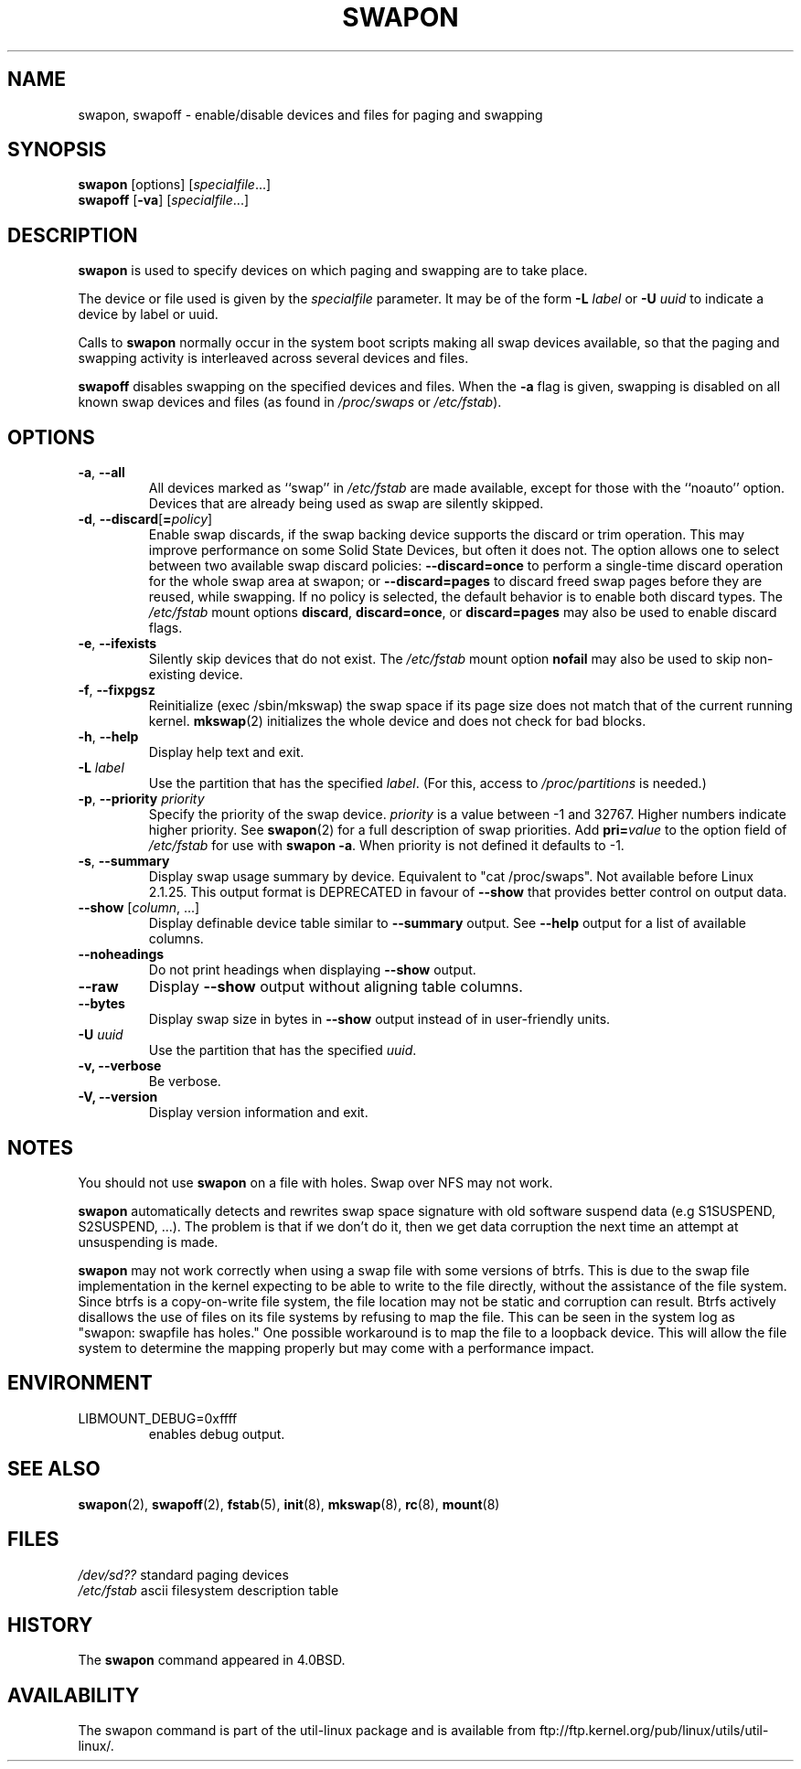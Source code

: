 .\" Copyright (c) 1980, 1991 Regents of the University of California.
.\" All rights reserved.
.\"
.\" Redistribution and use in source and binary forms, with or without
.\" modification, are permitted provided that the following conditions
.\" are met:
.\" 1. Redistributions of source code must retain the above copyright
.\"    notice, this list of conditions and the following disclaimer.
.\" 2. Redistributions in binary form must reproduce the above copyright
.\"    notice, this list of conditions and the following disclaimer in the
.\"    documentation and/or other materials provided with the distribution.
.\" 3. All advertising materials mentioning features or use of this software
.\"    must display the following acknowledgement:
.\"	This product includes software developed by the University of
.\"	California, Berkeley and its contributors.
.\" 4. Neither the name of the University nor the names of its contributors
.\"    may be used to endorse or promote products derived from this software
.\"    without specific prior written permission.
.\"
.\" THIS SOFTWARE IS PROVIDED BY THE REGENTS AND CONTRIBUTORS ``AS IS'' AND
.\" ANY EXPRESS OR IMPLIED WARRANTIES, INCLUDING, BUT NOT LIMITED TO, THE
.\" IMPLIED WARRANTIES OF MERCHANTABILITY AND FITNESS FOR A PARTICULAR PURPOSE
.\" ARE DISCLAIMED.  IN NO EVENT SHALL THE REGENTS OR CONTRIBUTORS BE LIABLE
.\" FOR ANY DIRECT, INDIRECT, INCIDENTAL, SPECIAL, EXEMPLARY, OR CONSEQUENTIAL
.\" DAMAGES (INCLUDING, BUT NOT LIMITED TO, PROCUREMENT OF SUBSTITUTE GOODS
.\" OR SERVICES; LOSS OF USE, DATA, OR PROFITS; OR BUSINESS INTERRUPTION)
.\" HOWEVER CAUSED AND ON ANY THEORY OF LIABILITY, WHETHER IN CONTRACT, STRICT
.\" LIABILITY, OR TORT (INCLUDING NEGLIGENCE OR OTHERWISE) ARISING IN ANY WAY
.\" OUT OF THE USE OF THIS SOFTWARE, EVEN IF ADVISED OF THE POSSIBILITY OF
.\" SUCH DAMAGE.
.\"
.\"     @(#)swapon.8	6.3 (Berkeley) 3/16/91
.\"
.\" Sun Dec 27 12:31:30 1992: Modified by faith@cs.unc.edu
.\" Sat Mar  6 20:46:02 1993: Modified by faith@cs.unc.edu
.\" Sat Oct  9 09:35:30 1993: Converted to man format by faith@cs.unc.edu
.\" Sat Nov 27 20:22:42 1993: Updated authorship information, faith@cs.unc.edu
.\" Mon Sep 25 14:12:38 1995: Added -v and -p information
.\" Tue Apr 30 03:32:07 1996: Added some text from A. Koppenhoefer
.\"
.TH SWAPON 8 "July 2014" "util-linux" "System Administration"
.SH NAME
swapon, swapoff \- enable/disable devices and files for paging and swapping
.SH SYNOPSIS
.BR swapon
[options]
.RI [ specialfile ...]
.br
.B swapoff
.RB [ \-va ]
.RI [ specialfile ...]
.SH DESCRIPTION
.B swapon
is used to specify devices on which paging and swapping are to take place.

The device or file used is given by the
.I specialfile
parameter.  It may be of the form
.BI \-L " label"
or
.BI \-U " uuid"
to indicate a device by label or uuid.

Calls to
.B swapon
normally occur in the system boot scripts making all swap devices available, so
that the paging and swapping activity is interleaved across several devices and
files.

.B swapoff
disables swapping on the specified devices and files.
When the
.B \-a
flag is given, swapping is disabled on all known swap devices and files
(as found in
.I /proc/swaps
or
.IR /etc/fstab ).

.SH OPTIONS
.TP
.BR \-a , " \-\-all"
All devices marked as ``swap'' in
.I /etc/fstab
are made available, except for those with the ``noauto'' option.
Devices that are already being used as swap are silently skipped.
.TP
.BR \-d , " \-\-discard" [ =\fIpolicy\fR]
Enable swap discards, if the swap backing device supports the discard or
trim operation.  This may improve performance on some Solid State Devices,
but often it does not.  The option allows one to select between two
available swap discard policies:
.BI \-\-discard=once
to perform a single-time discard operation for the whole swap area at swapon;
or
.BI \-\-discard=pages
to discard freed swap pages before they are reused, while swapping.
If no policy is selected, the default behavior is to enable both discard types.
The
.I /etc/fstab
mount options
.BR discard ,
.BR discard=once ,
or
.B discard=pages
may also be used to enable discard flags.
.TP
.BR \-e , " \-\-ifexists"
Silently skip devices that do not exist.
The
.I /etc/fstab
mount option
.B nofail
may also be used to skip non-existing device.

.TP
.BR \-f , " \-\-fixpgsz"
Reinitialize (exec /sbin/mkswap) the swap space if its page size does not
match that of the current running kernel.
.BR mkswap (2)
initializes the whole device and does not check for bad blocks.
.TP
.BR \-h , " \-\-help"
Display help text and exit.
.TP
.BI \-L " label"
Use the partition that has the specified
.IR label .
(For this, access to
.I /proc/partitions
is needed.)
.TP
.BR \-p , " \-\-priority " \fIpriority\fP
Specify the priority of the swap device.
.I priority
is a value between \-1 and 32767.  Higher numbers indicate
higher priority.  See
.BR swapon (2)
for a full description of swap priorities.  Add
.BI pri= value
to the option field of
.I /etc/fstab
for use with
.BR "swapon -a" .
When priority is not defined it defaults to \-1.
.TP
.BR \-s , " \-\-summary"
Display swap usage summary by device.  Equivalent to "cat /proc/swaps".
Not available before Linux 2.1.25.  This output format is DEPRECATED in favour
of \fB\-\-show\fR that provides better control on output data.
.TP
.BR \-\-show " [\fIcolumn\fR, ...]"
Display definable device table similar to
.B \-\-summary
output.  See
.B \-\-help
output for a list of available columns.
.TP
.B \-\-noheadings
Do not print headings when displaying
.B \-\-show
output.
.TP
.B \-\-raw
Display
.B \-\-show
output without aligning table columns.
.TP
.B \-\-bytes
Display swap size in bytes in
.B \-\-show
output instead of in user-friendly units.
.TP
.BI \-U  " uuid"
Use the partition that has the specified
.IR uuid .
.TP
.B "\-v, \-\-verbose"
Be verbose.
.TP
.B "\-V, \-\-version"
Display version information and exit.
.SH NOTES
You should not use
.B swapon
on a file with holes.
Swap over NFS may not work.
.PP
.B swapon
automatically detects and rewrites swap space signature with old software
suspend data (e.g S1SUSPEND, S2SUSPEND, ...). The problem is that if we don't
do it, then we get data corruption the next time an attempt at unsuspending is
made.
.PP
.B swapon
may not work correctly when using a swap file with some versions of btrfs.
This is due to the swap file implementation in the kernel expecting to be able
to write to the file directly, without the assistance of the file system.
Since btrfs is a copy-on-write file system, the file location may not be
static and corruption can result.  Btrfs actively disallows the use of files
on its file systems by refusing to map the file.  This can be seen in the system
log as "swapon: swapfile has holes."  One possible workaround is to map the
file to a loopback device.  This will allow the file system to determine the
mapping properly but may come with a performance impact.

.SH ENVIRONMENT
.IP LIBMOUNT_DEBUG=0xffff
enables debug output.

.SH SEE ALSO
.BR swapon (2),
.BR swapoff (2),
.BR fstab (5),
.BR init (8),
.BR mkswap (8),
.BR rc (8),
.BR mount (8)
.SH FILES
.br
.I /dev/sd??
standard paging devices
.br
.I /etc/fstab
ascii filesystem description table
.SH HISTORY
The
.B swapon
command appeared in 4.0BSD.
.SH AVAILABILITY
The swapon command is part of the util-linux package and is available from
ftp://ftp.kernel.org/pub/linux/utils/util-linux/.
